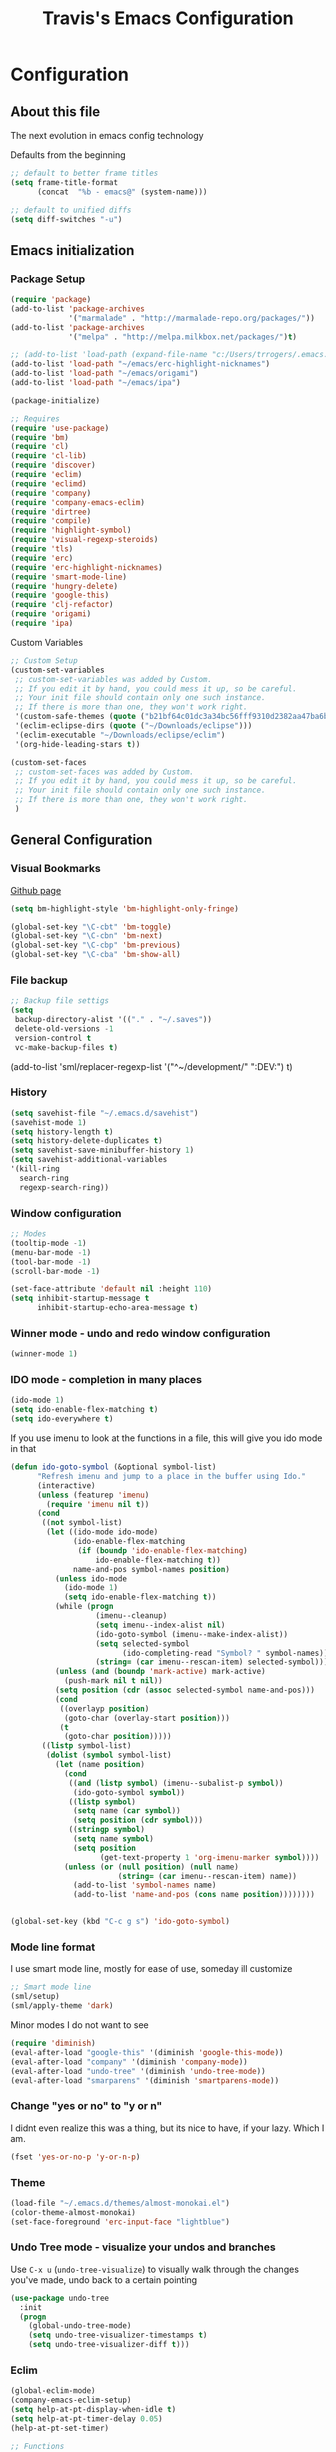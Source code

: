 #+TITLE: Travis's Emacs Configuration
#+OPTIONS: toc:4 h:4

* Configuration
** About this file
<<babel-init>>

The next evolution in emacs config technology

Defaults from the beginning

#+begin_src emacs-lisp
;; default to better frame titles
(setq frame-title-format
      (concat  "%b - emacs@" (system-name)))

;; default to unified diffs
(setq diff-switches "-u")
#+end_src

** Emacs initialization
*** Package Setup

#+begin_src emacs-lisp
  (require 'package)
  (add-to-list 'package-archives
               '("marmalade" . "http://marmalade-repo.org/packages/"))
  (add-to-list 'package-archives
               '("melpa" . "http://melpa.milkbox.net/packages/")t)
  
  ;; (add-to-list 'load-path (expand-file-name "c:/Users/trrogers/.emacs.d/elpa/emacs-eclim-20140125.258"))
  (add-to-list 'load-path "~/emacs/erc-highlight-nicknames")
  (add-to-list 'load-path "~/emacs/origami")
  (add-to-list 'load-path "~/emacs/ipa")
  
  (package-initialize)
  
  ;; Requires
  (require 'use-package)
  (require 'bm)
  (require 'cl)
  (require 'cl-lib)                       
  (require 'discover)
  (require 'eclim)
  (require 'eclimd)
  (require 'company)
  (require 'company-emacs-eclim)
  (require 'dirtree)
  (require 'compile)
  (require 'highlight-symbol)
  (require 'visual-regexp-steroids)
  (require 'tls)
  (require 'erc)
  (require 'erc-highlight-nicknames)
  (require 'smart-mode-line)
  (require 'hungry-delete)
  (require 'google-this)
  (require 'clj-refactor)
  (require 'origami)
  (require 'ipa)
#+end_src

Custom Variables

#+begin_src emacs-lisp
;; Custom Setup
(custom-set-variables
 ;; custom-set-variables was added by Custom.
 ;; If you edit it by hand, you could mess it up, so be careful.
 ;; Your init file should contain only one such instance.
 ;; If there is more than one, they won't work right.
 '(custom-safe-themes (quote ("b21bf64c01dc3a34bc56fff9310d2382aa47ba6bc3e0f4a7f5af857cd03a7ef7" "fc5fcb6f1f1c1bc01305694c59a1a861b008c534cae8d0e48e4d5e81ad718bc6" "8f7e1668dd3a097964e6016c26d36822ab2e48fc3e9a3a2e2634224a5ca728c8" "1e194b1010c026b1401146e24a85e4b7c545276845fc38b8c4b371c8338172ad" "3a727bdc09a7a141e58925258b6e873c65ccf393b2240c51553098ca93957723" "756597b162f1be60a12dbd52bab71d40d6a2845a3e3c2584c6573ee9c332a66e" "6a37be365d1d95fad2f4d185e51928c789ef7a4ccf17e7ca13ad63a8bf5b922f" default)))
 '(eclim-eclipse-dirs (quote ("~/Downloads/eclipse")))
 '(eclim-executable "~/Downloads/eclipse/eclim")
 '(org-hide-leading-stars t))

(custom-set-faces
 ;; custom-set-faces was added by Custom.
 ;; If you edit it by hand, you could mess it up, so be careful.
 ;; Your init file should contain only one such instance.
 ;; If there is more than one, they won't work right.
 )
#+end_src

** General Configuration
*** Visual Bookmarks

[[https://github.com/joodland/bm][Github page]]

#+begin_src emacs-lisp
  (setq bm-highlight-style 'bm-highlight-only-fringe)
  
  (global-set-key "\C-cbt" 'bm-toggle)
  (global-set-key "\C-cbn" 'bm-next)
  (global-set-key "\C-cbp" 'bm-previous)
  (global-set-key "\C-cba" 'bm-show-all)
#+end_src

*** File backup

#+begin_src emacs-lisp
;; Backup file settigs
(setq
 backup-directory-alist '(("." . "~/.saves"))
 delete-old-versions -1
 version-control t
 vc-make-backup-files t)
#+end_src

(add-to-list 'sml/replacer-regexp-list '("^~/development/" ":DEV:") t)

*** History

#+begin_src emacs-lisp
(setq savehist-file "~/.emacs.d/savehist")
(savehist-mode 1)
(setq history-length t)
(setq history-delete-duplicates t)
(setq savehist-save-minibuffer-history 1)
(setq savehist-additional-variables
'(kill-ring
  search-ring
  regexp-search-ring))
#+end_src
    
*** Window configuration

#+begin_src emacs-lisp
;; Modes
(tooltip-mode -1)
(menu-bar-mode -1)
(tool-bar-mode -1)
(scroll-bar-mode -1)

(set-face-attribute 'default nil :height 110)
(setq inhibit-startup-message t
      inhibit-startup-echo-area-message t)
#+end_src

*** Winner mode - undo and redo window configuration

#+begin_src emacs-lisp
(winner-mode 1)
#+end_src

*** IDO mode - completion in many places
#+begin_src emacs-lisp
(ido-mode 1)
(setq ido-enable-flex-matching t)
(setq ido-everywhere t)
#+end_src

If you use imenu to look at the functions in a file, this will give you ido mode in that

#+begin_src emacs-lisp
  (defun ido-goto-symbol (&optional symbol-list)
        "Refresh imenu and jump to a place in the buffer using Ido."
        (interactive)
        (unless (featurep 'imenu)
          (require 'imenu nil t))
        (cond
         ((not symbol-list)
          (let ((ido-mode ido-mode)
                (ido-enable-flex-matching
                 (if (boundp 'ido-enable-flex-matching)
                     ido-enable-flex-matching t))
                name-and-pos symbol-names position)
            (unless ido-mode
              (ido-mode 1)
              (setq ido-enable-flex-matching t))
            (while (progn
                     (imenu--cleanup)
                     (setq imenu--index-alist nil)
                     (ido-goto-symbol (imenu--make-index-alist))
                     (setq selected-symbol
                           (ido-completing-read "Symbol? " symbol-names))
                     (string= (car imenu--rescan-item) selected-symbol)))
            (unless (and (boundp 'mark-active) mark-active)
              (push-mark nil t nil))
            (setq position (cdr (assoc selected-symbol name-and-pos)))
            (cond
             ((overlayp position)
              (goto-char (overlay-start position)))
             (t
              (goto-char position)))))
         ((listp symbol-list)
          (dolist (symbol symbol-list)
            (let (name position)
              (cond
               ((and (listp symbol) (imenu--subalist-p symbol))
                (ido-goto-symbol symbol))
               ((listp symbol)
                (setq name (car symbol))
                (setq position (cdr symbol)))
               ((stringp symbol)
                (setq name symbol)
                (setq position
                      (get-text-property 1 'org-imenu-marker symbol))))
              (unless (or (null position) (null name)
                          (string= (car imenu--rescan-item) name))
                (add-to-list 'symbol-names name)
                (add-to-list 'name-and-pos (cons name position))))))))
  
  
  (global-set-key (kbd "C-c g s") 'ido-goto-symbol)
#+end_src 

*** Mode line format

I use smart mode line, mostly for ease of use, someday ill customize

#+begin_src emacs-lisp
;; Smart mode line
(sml/setup)
(sml/apply-theme 'dark)
#+end_src

Minor modes I do not want to see

#+begin_src emacs-lisp
(require 'diminish)
(eval-after-load "google-this" '(diminish 'google-this-mode))
(eval-after-load "company" '(diminish 'company-mode))
(eval-after-load "undo-tree" '(diminish 'undo-tree-mode))
(eval-after-load "smarparens" '(diminish 'smartparens-mode))
#+end_src

*** Change "yes or no" to "y or n"

I didnt even realize this was a thing, but its nice to have, if your lazy. Which I am.

#+begin_src emacs-lisp
(fset 'yes-or-no-p 'y-or-n-p)
#+end_src

*** Theme 

#+begin_src emacs-lisp
  (load-file "~/.emacs.d/themes/almost-monokai.el")
  (color-theme-almost-monokai)
  (set-face-foreground 'erc-input-face "lightblue")
#+end_src

*** Undo Tree mode - visualize your undos and branches

Use =C-x u= (=undo-tree-visualize=) to visually walk through the changes you've made, undo back to a certain pointing

#+begin_src emacs-lisp
(use-package undo-tree
  :init
  (progn
    (global-undo-tree-mode)
    (setq undo-tree-visualizer-timestamps t)
    (setq undo-tree-visualizer-diff t)))
#+end_src

*** Eclim

#+begin_src emacs-lisp
(global-eclim-mode)
(company-emacs-eclim-setup)
(setq help-at-pt-display-when-idle t)
(setq help-at-pt-timer-delay 0.05)
(help-at-pt-set-timer)

;; Functions
(defun tr/exit-code-helper (cmd rx)
  "Pipe through perl looking for rx."
  (s-concat cmd
            "|perl -e 'my $flag=0; while(<>) { if ($_=~/" rx "/)"
            "{ $flag = 1 } print $_ } exit $flag'"))

(defvar tr/junit-failure-regex "(Failures: [1-9][0-9]*)|(Errors: [1-9][0-9]*)")

(defun tr/eclim-java-junit-all ()
  (interactive)
  (compile (tr/exit-code-helper
            (eclim--make-command (cons "java_junit" (eclim--expand-args '("-p"))))
            tr/junit-failure-regex)))

(defun tr/eclim-java-junit ()
  (interactive)
  (compile (tr/exit-code-helper
            (eclim--make-command (cons "java_junit" (eclim--expand-args '("-p" "-f" "-o"))))
            tr/junit-failure-regex)))


(add-to-list 'compilation-mode-font-lock-keywords
             '("Tests run: [0-9]*, Failures: [1-9][0-9]*,.*$"
               (0 compilation-error-face)))
(add-to-list 'compilation-mode-font-lock-keywords
             '("Tests run: [0-9]*, Failures: 0, Errors: [1-9][0-9]*,.*$"
               (0 compilation-error-face)))
(add-to-list 'compilation-mode-font-lock-keywords
             '("Tests run: [0-9]*, Failures: 0, Errors: 0, Time elapsed: .*$"
               (0 compilation-info-face)))

(defun tr/java-self-insert-complete (char)
  (lexical-let ((char char))
    (lambda ()
      (interactive)
      (insert char)
      (company-complete))))

(defun java-mode-keys ()
  (local-set-key (kbd "C-c o") 'eclim-java-import-organize)
  (local-set-key (kbd "C-c p") 'eclim-problems)
  (local-set-key (kbd "C-c P") 'eclim-problems-open)
  (local-set-key (kbd "C-c d") 'eclim-java-doc-comment)
  (local-set-key (kbd "C-c C-d") 'eclim-java-find-declaration)
  (local-set-key (kbd "C-c C-e") 'eclim-java-find-generic)
  (local-set-key (kbd "C-c C-r") 'eclim-java-find-references)
  (local-set-key (kbd "C-c C-t") 'eclim-java-find-type)
  (local-set-key (kbd "C-c C-f") 'eclim-java-format)
  (local-set-key (kbd "C-c G") 'eclim-java-generate-getter-and-setter)
  (local-set-key (kbd "C-c h") 'eclim-java-hierarchy)
  (local-set-key (kbd "C-c j") 'eclim-java-show-documentation-for-current-element)
  (local-set-key (kbd "C-c r") 'eclim-java-refactor-rename-symbol-at-point)
  (local-set-key (kbd "C-c s") 'eclim-java-method-signature-at-point)
  (local-set-key (kbd "C-c t") 'tr/eclim-java-junit)
  (local-set-key (kbd "C-c T") 'tr/eclim-java-junit-all)
  (local-set-key (kbd "C-c z") 'eclim-java-implement)
  (local-set-key (kbd ".") (tr/java-self-inserg-complete ".")))

(add-hook 'java-mode-hook 'java-mode-keys)
#+end_src
    
*** Company

#+begin_src emacs-lisp
(global-company-mode t)
#+end_src

*** Hungry delete

#+begin_src emacs-lisp
(global-hungry-delete-mode)
#+end_src

*** Google this

#+begin_src emacs-lisp
(google-this-mode 1)
#+end_src

*** Perl

#+begin_src emacs-lisp
;; Alias
(defalias 'perl-mode 'cperl-mode)
(setq cperl-invalid-face nil)
#+end_src

*** Endless toggle and launcher

Found these great global key bindings at endlessparentheses.com
Mnemonic example, "Emacs toggle column", C-x t c

#+begin_src emacs-lisp
  ;; Global keys
  (define-prefix-command 'endless/toggle-map)
  (define-key ctl-x-map "t" 'endless/toggle-map)
  
  (define-key endless/toggle-map "c" #'column-number-mode)
  (define-key endless/toggle-map "d" #'toggle-debug-on-error)
  (define-key endless/toggle-map "e" #'toggle-debug-on-error)
  (define-key endless/toggle-map "f" #'auto-fill-mode)
  (define-key endless/toggle-map "l" #'toggle-truncate-lines)
  (define-key endless/toggle-map "q" #'toggle-debug-on-quit)
  (define-key endless/toggle-map "t" #'endless/toggle-theme)
  ;;; Generalized version of `read-only-mode'.
  (define-key endless/toggle-map "r" #'dired-toggle-read-only)
  (autoload 'dired-toggle-read-only "dired" nil t)
  (define-key endless/toggle-map "w" #'whitespace-mode)
  
  ;; More from endless, say "Emacs launch calc", C-x l c
  (define-prefix-command 'launcher-map)
  ;; C-x l is `count-lines-page' by default. If you
  ;; use that, you can try s-l or <C-return>.
  (define-key ctl-x-map "l" 'launcher-map)
  (global-set-key (kbd "s-l") 'launcher-map)
  (define-key launcher-map "c" #'calc)
  (define-key launcher-map "d" #'ediff-buffers)
  (define-key launcher-map "f" #'find-dired)
  (define-key launcher-map "g" #'lgrep)
  (define-key launcher-map "G" #'rgrep)
  (define-key launcher-map "h" #'man) ; Help
  (define-key launcher-map "n" #'nethack)
  (define-key launcher-map "l" #'paradox-list-packages)
  (define-key launcher-map "s" #'eshell)
  (define-key launcher-map "t" #'proced) ; top
  
  (defmacro run (exec)
    "Return a function that runs the executable EXEC."
    (let ((func-name (intern (concat "endless/run-" exec))))
      `(progn
         (defun ,func-name ()
           ,(format "Run the %s executable." exec)
           (interactive)
           (start-process "" nil ,exec))
         ',func-name)))
  
  ;; (define-key launcher-map "v" (run "steam"))
  (define-key launcher-map "e" (run "eclipse"))
  (define-key launcher-map "p" (run "pidgin"))
  (define-key launcher-map "s" (run "spotify"))
  
  (defmacro browse (url)
    "Return a function that calls `browse-url' on URL."
    (let ((func-name (intern (concat "endless/browse-" url))))
      `(progn
         (defun ,func-name ()
           ,(format "Browse to the url %s." url)
           (interactive)
           (browse-url ,url))
         ',func-name)))
  
  (define-key launcher-map "r" (browse "http://www.reddit.com/r/emacs/"))
  (define-key launcher-map "w" (browse "http://www.emacswiki.org/"))
  (define-key launcher-map "?" (browse "http://emacs.stackexchange.com/"))
  (define-key launcher-map "a" (browse "http://www.penny-arcade.com/"))
  (define-key launcher-map "x" (browse "http://www.xkcd.com/"))
  (define-key launcher-map "m" (browse "http://www.gizmag.com/"))
  (define-key launcher-map "g" (browse "http://www.gmail.com/"))
#+end_src

*** Mastering Emacs Key Bindings

Some global bindings I found from mastering emacs blog

#+begin_src emacs-lisp
(global-set-key [f8] 'neotree-toggle)
(global-set-key (kbd "M-x") 'smex)
(global-set-key (kbd "M-X") 'smex-major-mode-commands)
(global-set-key "\C-cl" 'org-store-link)
(global-set-key "\C-cc" 'org-capture)
(global-set-key "\C-ca" 'org-agenda)
(define-key global-map (kbd "RET") 'newline-and-indent)
#+end_src

Paradox is a better package manager, uses git hub as well so we need this token

#+begin_src emacs-listp
(setq paradox-github-token '0af38642de4c23e8399e7849d875a7118308f322)
#+end_src

*** Org

#+begin_src emacs-lisp
  (load-library "find-lisp")
  (setq org-agenda-files (find-lisp-find-files "~/org" "\.org$"))
  (setq org-default-notes-file "~/org/refile.org")
  
  (setq org-capture-templates
      '(("t" "Todo" entry (file+headline "~/org/agenda.org" "Tasks")
         "* TODO %? %^G\n")
        ("n" "Note" entry (file+headline "~/org/agenda.org" "Notes")
         "* %?\n")
        ("j" "Journal" entry (file+datetree "~/org/journal.org")
         "* %?\nEntered on %U\n %i")
        ("l" "Journal with link" entry (file+datetree "~/org/journal.org")
         "* %?\nEntered on %U\n  %i\n  %a")))
  
  (setq org-todo-keywords
        '((sequence "TODO" "STARTED" "|" "DONE" "PUNT")))
  
  (setq org-todo-keyword-faces
        '(("TODO" . org-warning) ("STARTED" . "yellow")
          ("DONE" . "green") ("PUNT" . "purple")))
  
  (setq org-tag-alist '(("region" . ?r) ("sprint" . ?s) ("home" . ?h) ("adhoc" . ?a)))
  
  (setq org-log-done 'time)
  
  (setq org-agenda-custom-commands
             '(("h" "Agenda and Home-related tasks"
                ((tags-todo "home")
                 ))
               ("o" "Agenda and Office-related tasks"
                ((agenda "")
                 (tags-todo "region")
                 (tags-todo "sprint")
                 (tags-todo "adhoc")))))
  
  (add-hook 'org-mode-hook 'auto-fill-mode)
#+end_src

*** Narrow-or-widen

#+begin_src emacs-lisp
(defun narrow-or-widen-dwim (p)
  "If the buffer is narrowed, it widens. Otherwise, it narrows intelligently.
Intelligently means: region, org-src-block, org-subtree, or defun,
whichever applies first.
Narrowing to org-src-block actually calls `org-edit-src-code'.

With prefix P, don't widen, just narrow even if buffer is already
narrowed."
  (interactive "P")
  (declare (interactive-only))
  (cond ((and (buffer-narrowed-p) (not p)) (widen))
        ((region-active-p)
         (narrow-to-region (region-beginning) (region-end)))
        ((derived-mode-p 'org-mode)
         ;; `org-edit-src-code' is not a real narrowing command.
         ;; Remove this first conditional if you don't want it.
         (cond ((ignore-errors (org-edit-src-code))
                (delete-other-windows))
               ((org-at-block-p)
                (org-narrow-to-block))
               (t (org-narrow-to-subtree))))
        (t (narrow-to-defun))))

(define-key endless/toggle-map "n" #'narrow-or-widen-dwim)
;; This line actually replaces Emacs' entire narrowing keymap, that's
;; how much I like this command. Only copy it if that's what you want.
(define-key ctl-x-map "n" #'narrow-or-widen-dwim)
#+end_src

*** Emphasize-buffer

First attempt at my own hand written customization, not just copied. Needs some work.

#+begin_src emacs-lisp
(fset 'emphasize-buffer
   "\C-u32\C-x}")
(global-set-key [f5] 'emphasize-buffer)
#+end_src

*** Windmove

#+begin_src emacs-lisp
(when (fboundp 'windmove-default-keybindings)
  (windmove-default-keybindings))
#+end_src

*** ERC

#+begin_src emacs-lisp
  (add-to-list 'erc-modules 'highlight-nicknames)
  (erc-update-modules)
  (erc-spelling-mode 1)
  (setq erc-autojoin-channels-alist '(("amazon.com" "#ingestion" "#recon")
                                      ("freenode.net" "#pfproject")))
  
  (setq erc-hide-list '("JOIN" "PART" "QUIT"))
  
  (defun start-amazon-irc ()
    "Connect to Amazon IRC."
    (interactive)
    (setq erc-autojoin-channels-alist '(("amazon.com" "#ingestion" "#recon" "#grcs")))
    (erc-tls :server "ircs.amazon.com" :port 6697
             :nick "trrogers" :full-name "trrogers"))
  
  (defun start-irc ()
    "Connect to IRC."
    (interactive)
    (setq erc-autojoin-channels-alist '(("freenode.net" "#pfproject")))
    (erc :server "irc.freenode.net" :port 6667 :nick "robochuck"))
  
  (add-hook 'erc-insert-post-hook
            (lambda () (goto-char (point-min))
              (when (re-search-forward
                     (regexp-quote (erc-current-nick)) nil t) (ding))))
  
  
#+end_src

Greg sent me this, is a way to have the mode line go very bright when erc is getting some action. Also provides a way
to mute that, which is very useful when a channel you dont care about is getting chatty

#+begin_src emacs-lisp
(defun gs/set-mode-line-background (color)
  (when color (set-face-background 'mode-line color)))

(lexical-let ((alerts '()))
  (defun gs/mode-line-alert (alert-id color)
    "Alert by setting the modeline to COLOR. If COLOR is the symbol
  clear then remove the current notification."
    (defun alerting-p (alert-id) (assoc alert-id alerts))
    (defun set-alerting (alert-id color)
      (when (not (alerting-p alert-id))
        (setq alerts (cons (cons alert-id color) alerts))
        (gs/set-mode-line-background color)))
    (defun remove-alert (alert-id) (setq alerts (assq-delete-all alert-id alerts)))
    (when (null alerts) (push (cons 'default (face-background 'mode-line)) alerts))
    (cond ((eq alert-id 'print) alerts)
          ((eq color 'clear)
           (when (alerting-p alert-id)
             (progn (remove-alert alert-id)
                    (gs/set-mode-line-background (cdar alerts)))))
          ((alerting-p alert-id) nil)
          (t (set-alerting alert-id color)))))

(defvar gs/erc-notify-mute-buffers nil
  "Buffers that are currently muted and should not be alerted if
activity occurs.")

(defun gs/erc-toggle-mute-buffer ()
  (interactive)
  (if (memq (current-buffer) gs/erc-notify-mute-buffers)
      (progn (setq gs/erc-notify-mute-buffers (delete (current-buffer)
                                                      gs/erc-notify-mute-buffers))
             (message "Buffer unmuted"))
    (add-to-list 'gs/erc-notify-mute-buffers (current-buffer))
    (message "Buffer muted")))

(defun gs/erc-notify-activity ()
  (if (not (null erc-modified-channels-alist))
      (when (not (every (lambda (channel)
                          (memq (car channel) gs/erc-notify-mute-buffers))
                        erc-modified-channels-alist))
        (gs/mode-line-alert 'erc-notify "#00ff00"))
    (gs/mode-line-alert 'erc-notify 'clear)))

(add-hook 'erc-track-list-changed-hook 'gs/erc-notify-activity)
#+end_src

*** Clojure Refactor
**** Commands
Combine with the prefix, C-c C-f

th: thread another expression
uw: unwind a threaded expression
ua: fully unwind a threaded expression
tf: wrap in thread-first (->) and fully thread
tl: wrap in thread-last (->>) and fully thread
il: introduce let
el: expand let
ml: move to let
rf: rename file, update ns-declaration, and then query-replace new ns in project.
ar: add require to namespace declaration, then jump back (see optional setup)
au: add "use" (ie require refer all) to namespace declaration, then jump back
ai: add import to namespace declaration, then jump back
ru: replace all :use in namespace with :refer :all
sn: sort :use, :require and :import in the ns form
rr: remove unused requires
pc: run project cleaner functions on the whole project
sr: stop referring (removes :refer [] from current require, fixing references)
cc: cycle surrounding collection type
cp: cycle privacy of defns and defs
cs: cycle between "string" -> :string -> "string"
ci: refactoring between if and if-not
ad: add declaration for current top-level form
dk: destructure keys
mf: move one or more forms to another namespace, :refer any functions
sp: Sort all dependency vectors in project.clj
rd: Remove (debug) function invocations depends on refactor-nrepl
ap: add a dependency to your project depends on refactor-nrepl

#+begin_src emacs-lisp
;; CLJ Refactor
(add-hook 'clojure-mode-hook
	  (lambda()
	    (clj-refactor-mode 1)
	    (paredit-mode 1)
	    (cljr-add-keybindings-with-prefix "C-c C-f")
	    ))
#+end_src

*** Auto Fill Mode

#+begin_src emacs-lisp
(setq-default fill-column 120)
#+end_src

*** Origami
This is gregs folding code, works pretty well, this is just the key chords I am using

#+begin_src emacs-lisp
(key-chord-define-global "o[" 'origami-open-node)
(key-chord-define-global "c]" 'origami-close-node)
(key-chord-define-global "[]" 'origami-show-only-node)
#+end_src

*** IPA

In Place Annotations, lets you make annotations on a file without modifying the original file.

#+begin_src emacs-lisp
  (global-set-key (kbd "C-c i i") 'ipa-insert)
  (global-set-key (kbd "C-c i e") 'ipa-edit)
  (global-set-key (kbd "C-c i t") 'ipa-toggle)
  (global-set-key (kbd "C-c i s") 'ipa-show)
  (global-set-key (kbd "C-c i n") 'ipa-next)
  (global-set-key (kbd "C-c i p") 'ipa-previous)
#+end_src

*** Guide-Key

Popup for key shortcuts

#+begin_src emacs-lisp
(use-package guide-key
  :init
  (setq guide-key/guide-key-sequence '("C-x r" "C-x 4" "C-c"))
  (guide-key-mode 1))  
#+end_src

** Navigation
*** Pop to mark

Hande way of getting back to previous places

#+begin_src emacs-lisp
(bind-key "C-x p" 'pop-to-mark-command)
(setq set-mark-command-repeat-pop t)
#+end_src

*** Better window splitting

Copied from http://www.reddit.com/r/emacs/comments/25v0eo/you_emacs_tips_and_tricks/chldury

#+begin_src emacs-lisp
(defun travis/vsplit-last-buffer ()
  "Split the window vertically and display the previous buffer."
  (interactive "p")
  (split-window-vertically)
  (other-window 1 nil)
  (switch-to-next-buffer))
(defun travis/hsplit-last-buffer ()
  "Split the window horizontally and display the previous buffer."
  (interactive "p")
  (split-window-horizontally)
  (other-window 1 nil)
  (switch-to-next-buffer))
(bind-key "C-x 2" 'travis/vsplit-last-buffer)
(bind-key "C-x 3" 'travis/hsplit-last-buffer)
#+end_src

*** Key-chord

#+begin_src emacs-lisp
(key-chord-mode 1)
;; faster shift
(key-chord-define-global "1q" "!")
(key-chord-define-global "2w" "@")
(key-chord-define-global "3e" "#")
(key-chord-define-global "4r" "$")
(key-chord-define-global "5t" "%")
(key-chord-define-global "6y" "^")
(key-chord-define-global "7u" "&")
(key-chord-define-global "8i" "*")
(key-chord-define-global "9o" "(")
(key-chord-define-global "0p" ")")
;; Ace jump
(key-chord-define-global "aj" 'ace-jump-mode)
;; Magit
(key-chord-define-global "jk" 'magit-status)

(key-chord-define-global "uu" 'undo)
#+end_src
